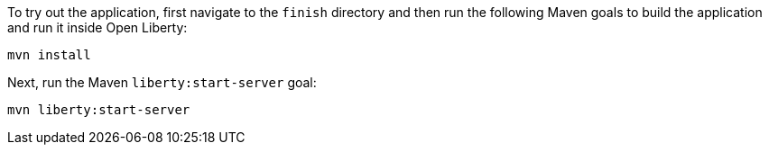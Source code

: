 To try out the application, first navigate to the `finish` directory and then run the following Maven goals to build the application and run it inside Open Liberty:
[role='command']
```
mvn install
```

Next, run the Maven `liberty:start-server` goal:
[role='command']
```
mvn liberty:start-server
```
